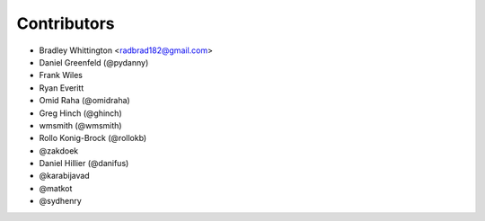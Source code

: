 Contributors
==============

- Bradley Whittington <radbrad182@gmail.com>
- Daniel Greenfeld (@pydanny)
- Frank Wiles
- Ryan Everitt
- Omid Raha (@omidraha)
- Greg Hinch (@ghinch)
- wmsmith (@wmsmith)
- Rollo Konig-Brock (@rollokb)
- @zakdoek
- Daniel Hillier (@danifus)
- @karabijavad
- @matkot
- @sydhenry
